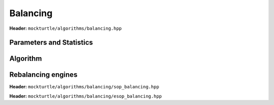 Balancing
---------

**Header:** ``mockturtle/algorithms/balancing.hpp``

Parameters and Statistics
~~~~~~~~~~~~~~~~~~~~~~~~~

.. doxygenstruct:: mockturtle::balancing_params
   :members:

.. doxygenstruct:: mockturtle::balancing_stats
   :members:

Algorithm
~~~~~~~~~

.. doxygenfunction:: mockturtle::sop_balancing

.. doxygenfunction:: mockturtle::esop_balancing

.. doxygenfunction:: mockturtle::balancing

Rebalancing engines
~~~~~~~~~~~~~~~~~~~

**Header:** ``mockturtle/algorithms/balancing/sop_balancing.hpp``

.. doxygenstruct:: mockturtle::sop_rebalancing

**Header:** ``mockturtle/algorithms/balancing/esop_balancing.hpp``

.. doxygenstruct:: mockturtle::esop_rebalancing
